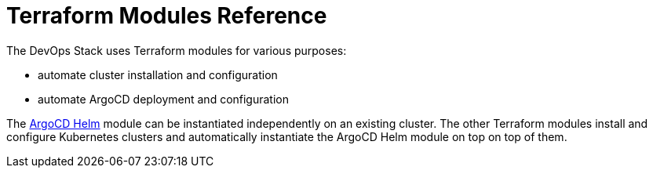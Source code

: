 = Terraform Modules Reference

The DevOps Stack uses Terraform modules for various purposes:

* automate cluster installation and configuration
* automate ArgoCD deployment and configuration

The xref:ROOT:references/terraform_modules/argocd-helm.adoc[ArgoCD Helm] module
can be instantiated independently on an existing cluster. The other Terraform
modules install and configure Kubernetes clusters and automatically instantiate
the ArgoCD Helm module on top on top of them.
